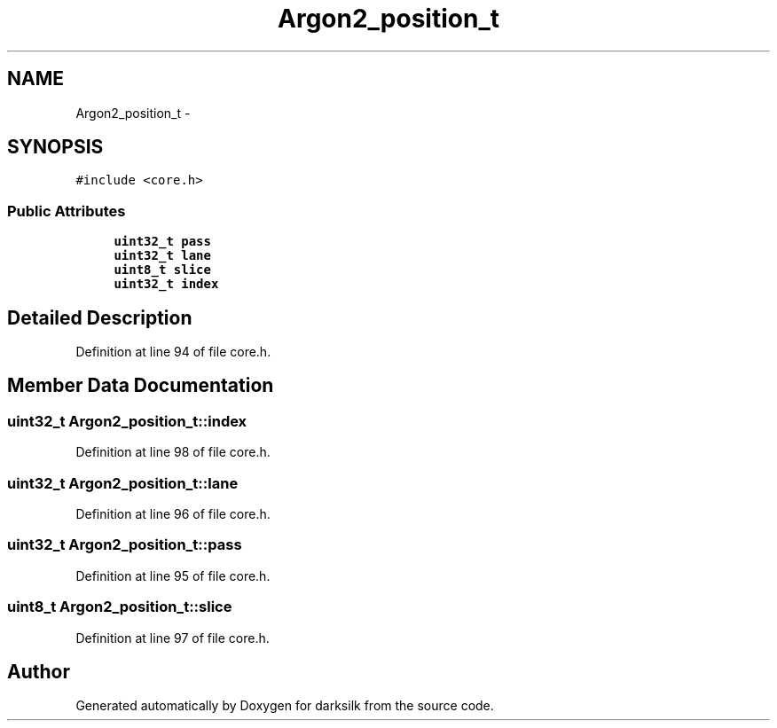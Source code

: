 .TH "Argon2_position_t" 3 "Wed Feb 10 2016" "Version 1.0.0.0" "darksilk" \" -*- nroff -*-
.ad l
.nh
.SH NAME
Argon2_position_t \- 
.SH SYNOPSIS
.br
.PP
.PP
\fC#include <core\&.h>\fP
.SS "Public Attributes"

.in +1c
.ti -1c
.RI "\fBuint32_t\fP \fBpass\fP"
.br
.ti -1c
.RI "\fBuint32_t\fP \fBlane\fP"
.br
.ti -1c
.RI "\fBuint8_t\fP \fBslice\fP"
.br
.ti -1c
.RI "\fBuint32_t\fP \fBindex\fP"
.br
.in -1c
.SH "Detailed Description"
.PP 
Definition at line 94 of file core\&.h\&.
.SH "Member Data Documentation"
.PP 
.SS "\fBuint32_t\fP Argon2_position_t::index"

.PP
Definition at line 98 of file core\&.h\&.
.SS "\fBuint32_t\fP Argon2_position_t::lane"

.PP
Definition at line 96 of file core\&.h\&.
.SS "\fBuint32_t\fP Argon2_position_t::pass"

.PP
Definition at line 95 of file core\&.h\&.
.SS "\fBuint8_t\fP Argon2_position_t::slice"

.PP
Definition at line 97 of file core\&.h\&.

.SH "Author"
.PP 
Generated automatically by Doxygen for darksilk from the source code\&.
